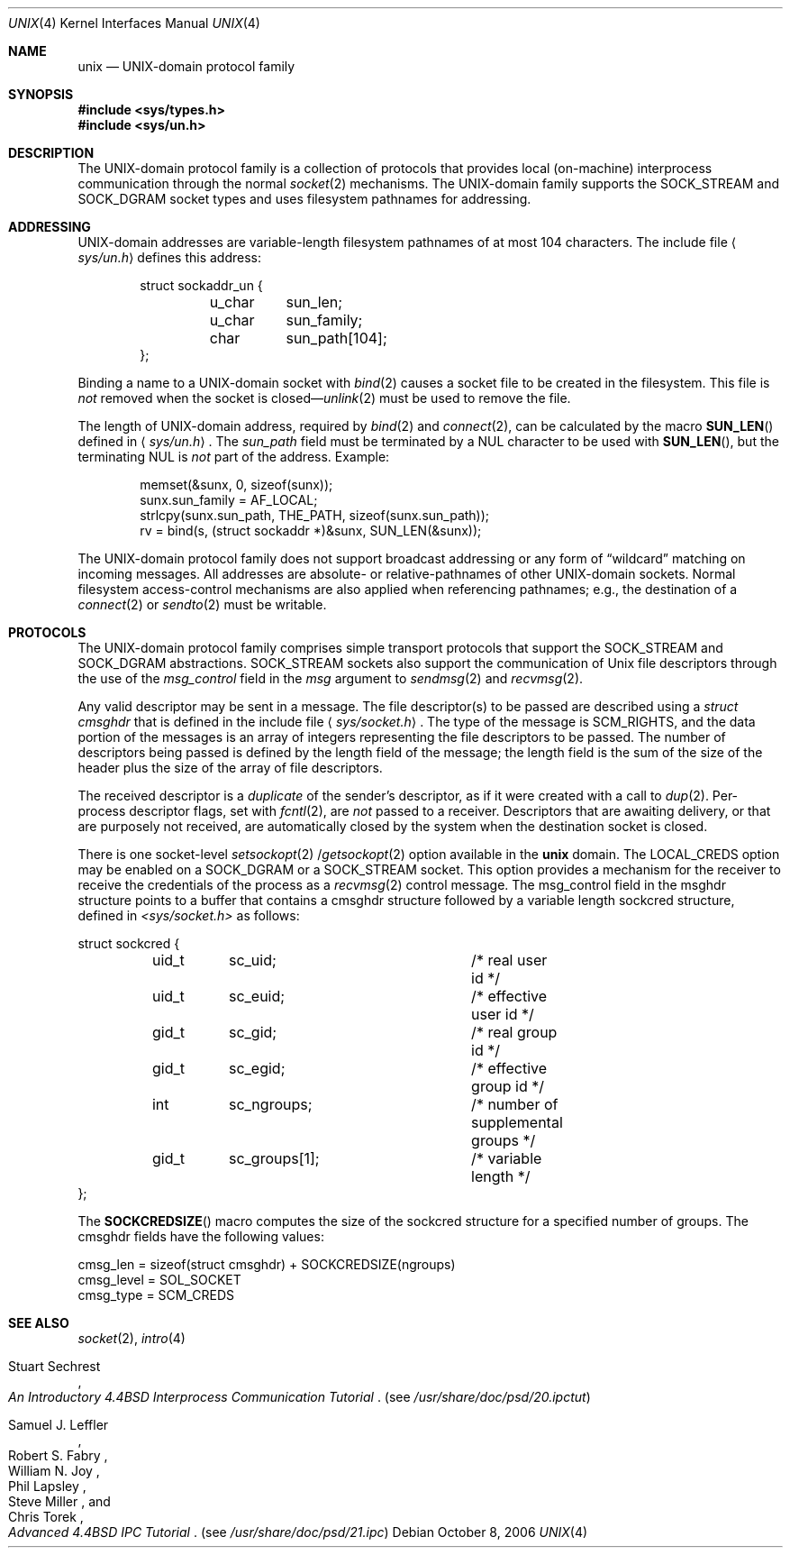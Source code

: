 .\"	$NetBSD: unix.4,v 1.14 2006/10/08 13:08:33 pooka Exp $
.\"
.\" Copyright (c) 1991, 1993
.\"	The Regents of the University of California.  All rights reserved.
.\"
.\" Redistribution and use in source and binary forms, with or without
.\" modification, are permitted provided that the following conditions
.\" are met:
.\" 1. Redistributions of source code must retain the above copyright
.\"    notice, this list of conditions and the following disclaimer.
.\" 2. Redistributions in binary form must reproduce the above copyright
.\"    notice, this list of conditions and the following disclaimer in the
.\"    documentation and/or other materials provided with the distribution.
.\" 3. Neither the name of the University nor the names of its contributors
.\"    may be used to endorse or promote products derived from this software
.\"    without specific prior written permission.
.\"
.\" THIS SOFTWARE IS PROVIDED BY THE REGENTS AND CONTRIBUTORS ``AS IS'' AND
.\" ANY EXPRESS OR IMPLIED WARRANTIES, INCLUDING, BUT NOT LIMITED TO, THE
.\" IMPLIED WARRANTIES OF MERCHANTABILITY AND FITNESS FOR A PARTICULAR PURPOSE
.\" ARE DISCLAIMED.  IN NO EVENT SHALL THE REGENTS OR CONTRIBUTORS BE LIABLE
.\" FOR ANY DIRECT, INDIRECT, INCIDENTAL, SPECIAL, EXEMPLARY, OR CONSEQUENTIAL
.\" DAMAGES (INCLUDING, BUT NOT LIMITED TO, PROCUREMENT OF SUBSTITUTE GOODS
.\" OR SERVICES; LOSS OF USE, DATA, OR PROFITS; OR BUSINESS INTERRUPTION)
.\" HOWEVER CAUSED AND ON ANY THEORY OF LIABILITY, WHETHER IN CONTRACT, STRICT
.\" LIABILITY, OR TORT (INCLUDING NEGLIGENCE OR OTHERWISE) ARISING IN ANY WAY
.\" OUT OF THE USE OF THIS SOFTWARE, EVEN IF ADVISED OF THE POSSIBILITY OF
.\" SUCH DAMAGE.
.\"
.\"     @(#)unix.4	8.1 (Berkeley) 6/9/93
.\"
.Dd October 8, 2006
.Dt UNIX 4
.Os
.Sh NAME
.Nm unix
.Nd UNIX-domain protocol family
.Sh SYNOPSIS
.In sys/types.h
.In sys/un.h
.Sh DESCRIPTION
The
.Tn UNIX Ns -domain
protocol family is a collection of protocols
that provides local (on-machine) interprocess
communication through the normal
.Xr socket 2
mechanisms.
The
.Tn UNIX Ns -domain
family supports the
.Dv SOCK_STREAM
and
.Dv SOCK_DGRAM
socket types and uses
filesystem pathnames for addressing.
.Sh ADDRESSING
.Tn UNIX Ns -domain
addresses are variable-length filesystem pathnames of
at most 104 characters.
The include file
.Aq Pa sys/un.h
defines this address:
.Bd -literal -offset indent
struct sockaddr_un {
	u_char	sun_len;
	u_char	sun_family;
	char	sun_path[104];
};
.Ed
.Pp
Binding a name to a
.Tn UNIX Ns -domain
socket with
.Xr bind 2
causes a socket file to be created in the filesystem.
This file is
.Em not
removed when the socket is closed\(em\c
.Xr unlink 2
must be used to remove the file.
.Pp
The length of
.Tn UNIX Ns -domain
address, required by
.Xr bind 2
and
.Xr connect 2 ,
can be calculated by the macro
.Fn SUN_LEN
defined in
.Aq Pa sys/un.h .
The
.Ar sun_path
field must be terminated by a NUL character to be used with
.Fn SUN_LEN ,
but the terminating NUL is
.Em not
part of the address.
Example:
.Bd -literal -offset indent
memset(&sunx, 0, sizeof(sunx));
sunx.sun_family = AF_LOCAL;
strlcpy(sunx.sun_path, THE_PATH, sizeof(sunx.sun_path));
rv = bind(s, (struct sockaddr *)&sunx, SUN_LEN(&sunx));
.Ed
.Pp
The
.Tn UNIX Ns -domain
protocol family does not support broadcast addressing or any form
of
.Dq wildcard
matching on incoming messages.
All addresses are absolute- or relative-pathnames
of other
.Tn UNIX Ns -domain
sockets.
Normal filesystem access-control mechanisms are also
applied when referencing pathnames; e.g., the destination
of a
.Xr connect 2
or
.Xr sendto 2
must be writable.
.Sh PROTOCOLS
The
.Tn UNIX Ns -domain
protocol family comprises simple
transport protocols that support the
.Dv SOCK_STREAM
and
.Dv SOCK_DGRAM
abstractions.
.Dv SOCK_STREAM
sockets also support the communication of
.Ux
file descriptors through the use of the
.Ar msg_control
field in the
.Ar msg
argument to
.Xr sendmsg 2
and
.Xr recvmsg 2 .
.Pp
Any valid descriptor may be sent in a message.
The file descriptor(s) to be passed are described using a
.Ar struct cmsghdr
that is defined in the include file
.Aq Pa sys/socket.h .
The type of the message is
.Dv SCM_RIGHTS ,
and the data portion of the messages is an array of integers
representing the file descriptors to be passed.
The number of descriptors being passed is defined
by the length field of the message;
the length field is the sum of the size of the header
plus the size of the array of file descriptors.
.Pp
The received descriptor is a
.Em duplicate
of the sender's descriptor, as if it were created with a call to
.Xr dup 2 .
Per-process descriptor flags, set with
.Xr fcntl 2 ,
are
.Em not
passed to a receiver.
Descriptors that are awaiting delivery, or that are
purposely not received, are automatically closed by the system
when the destination socket is closed.
.Pp
There is one
.Tn socket-level
.Xr setsockopt 2 / Ns Xr getsockopt 2
option available in the
.Nm
domain.
The
.Dv LOCAL_CREDS
option may be enabled on a
.Dv SOCK_DGRAM
or a
.Dv SOCK_STREAM
socket.  This option provides a mechanism for the receiver to
receive the credentials of the process as a
.Xr recvmsg 2
control message.  The msg_control field in the msghdr structure points
to a buffer that contains a cmsghdr structure followed by a variable
length sockcred structure, defined in
.Pa \*[Lt]sys/socket.h\*[Gt]
as follows:
.Bd -literal
struct sockcred {
	uid_t	sc_uid;			/* real user id */
	uid_t	sc_euid;		/* effective user id */
	gid_t	sc_gid;			/* real group id */
	gid_t	sc_egid;		/* effective group id */
	int	sc_ngroups;		/* number of supplemental groups */
	gid_t	sc_groups[1];		/* variable length */
};
.Ed
.Pp
The
.Fn SOCKCREDSIZE
macro computes the size of the sockcred structure for a specified number
of groups.
The cmsghdr fields have the following values:
.Bd -literal
cmsg_len = sizeof(struct cmsghdr) + SOCKCREDSIZE(ngroups)
cmsg_level = SOL_SOCKET
cmsg_type = SCM_CREDS
.Ed
.Sh SEE ALSO
.Xr socket 2 ,
.Xr intro 4
.Rs
.%T "An Introductory 4.4BSD Interprocess Communication Tutorial"
.%A Stuart Sechrest
.Re
.Pq see Pa /usr/share/doc/psd/20.ipctut
.Rs
.%T "Advanced 4.4BSD IPC Tutorial"
.%A Samuel J. Leffler
.%A Robert S. Fabry
.%A William N. Joy
.%A Phil Lapsley
.%A Steve Miller
.%A Chris Torek
.Re
.Pq see Pa /usr/share/doc/psd/21.ipc
